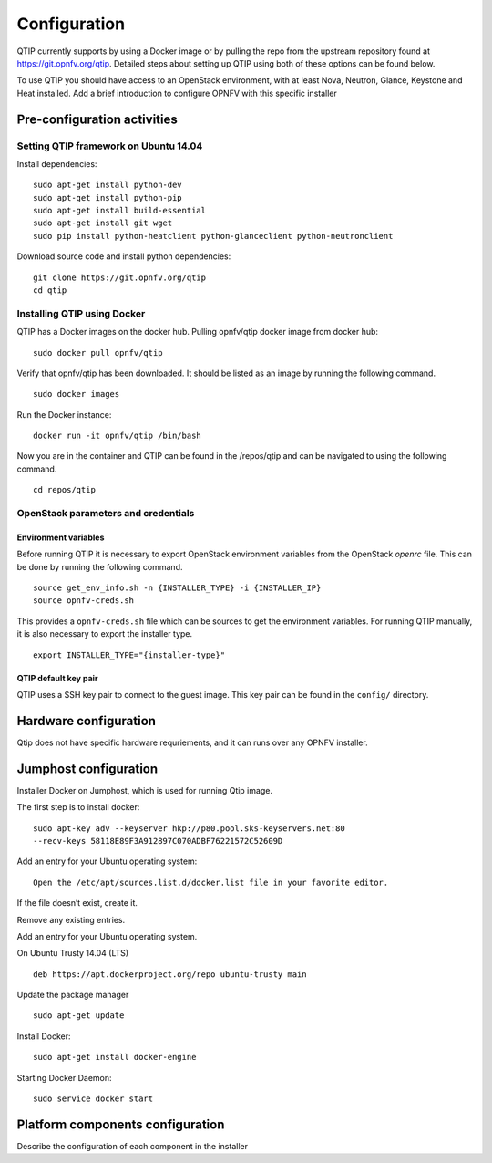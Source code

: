 .. This work is licensed under a Creative Commons Attribution 4.0 International License.
.. http://creativecommons.org/licenses/by/4.0
.. (c) 2015 Dell Inc.
.. (c) 2016 ZTE Corp.

*************
Configuration
*************

QTIP currently supports by using a Docker image or by pulling the repo from
the upstream repository found at https://git.opnfv.org/qtip. Detailed steps
about setting up QTIP using both of these options can be found below.

To use QTIP you should have access to an OpenStack environment, with at least
Nova, Neutron, Glance, Keystone and Heat installed. Add a brief introduction
to configure OPNFV with this specific installer


Pre-configuration activities
----------------------------


Setting QTIP framework on Ubuntu 14.04
^^^^^^^^^^^^^^^^^^^^^^^^^^^^^^^^^^^^^^

Install dependencies:
::

  sudo apt-get install python-dev
  sudo apt-get install python-pip
  sudo apt-get install build-essential
  sudo apt-get install git wget
  sudo pip install python-heatclient python-glanceclient python-neutronclient


Download source code and install python dependencies:
::

  git clone https://git.opnfv.org/qtip
  cd qtip


Installing QTIP using Docker
^^^^^^^^^^^^^^^^^^^^^^^^^^^^

QTIP has a Docker images on the docker hub. Pulling opnfv/qtip docker image
from docker hub:
::

  sudo docker pull opnfv/qtip

Verify that opnfv/qtip has been downloaded. It should be listed as an image by
running the following command.
::

  sudo docker images

Run the Docker instance:
::

  docker run -it opnfv/qtip /bin/bash

Now you are in the container and QTIP can be found in the  /repos/qtip and can
be navigated to using the following command.
::

  cd repos/qtip


OpenStack parameters and credentials
^^^^^^^^^^^^^^^^^^^^^^^^^^^^^^^^^^^^


Environment variables
"""""""""""""""""""""

Before running QTIP it is necessary to export OpenStack environment variables
from the OpenStack *openrc* file. This can be done by running the following
command.
::

  source get_env_info.sh -n {INSTALLER_TYPE} -i {INSTALLER_IP}
  source opnfv-creds.sh

This provides a ``opnfv-creds.sh`` file which can be sources to get the
environment variables. For running QTIP manually, it is also necessary to
export the installer type.
::

  export INSTALLER_TYPE="{installer-type}"


QTIP  default key pair
""""""""""""""""""""""

QTIP uses a SSH key pair to connect to the guest image. This key pair can
be found in the ``config/`` directory.


Hardware configuration
----------------------

Qtip does not have specific hardware requriements, and it can runs over any
OPNFV installer.


Jumphost configuration
----------------------

Installer Docker on Jumphost, which is used for running Qtip image.

The first step is to install docker:
::

  sudo apt-key adv --keyserver hkp://p80.pool.sks-keyservers.net:80
  --recv-keys 58118E89F3A912897C070ADBF76221572C52609D


Add an entry for your Ubuntu operating system:
::

  Open the /etc/apt/sources.list.d/docker.list file in your favorite editor.

If the file doesn’t exist, create it.

Remove any existing entries.

Add an entry for your Ubuntu operating system.

On Ubuntu Trusty 14.04 (LTS)
::

  deb https://apt.dockerproject.org/repo ubuntu-trusty main

Update the package manager
::

  sudo apt-get update

Install Docker:
::

  sudo apt-get install docker-engine

Starting Docker Daemon:
::

  sudo service docker start


Platform components configuration
---------------------------------

Describe the configuration of each component in the installer
